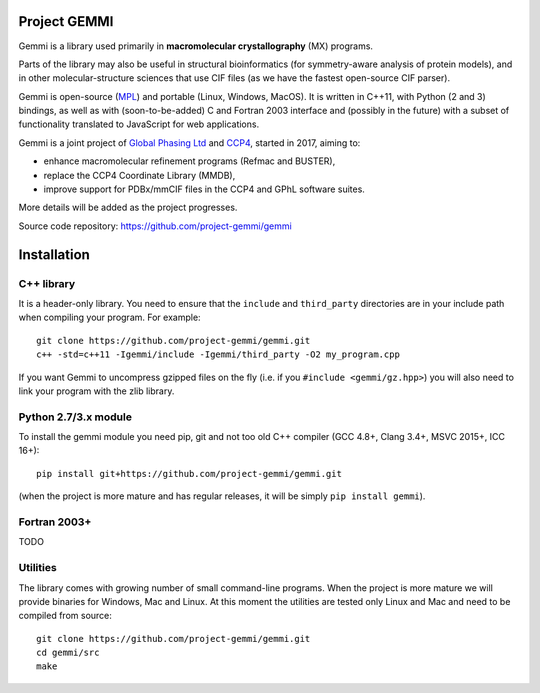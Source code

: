 
Project GEMMI
=============

Gemmi is a library used primarily in **macromolecular crystallography** (MX)
programs.

Parts of the library may also be useful in structural bioinformatics
(for symmetry-aware analysis of protein models),
and in other molecular-structure sciences that use CIF files
(as we have the fastest open-source CIF parser).

Gemmi is open-source (MPL_) and portable (Linux, Windows, MacOS).
It is written in C++11, with Python (2 and 3) bindings,
as well as with (soon-to-be-added) C and Fortran 2003 interface and
(possibly in the future) with a subset of functionality translated to
JavaScript for web applications.

.. _MPL: https://www.mozilla.org/en-US/MPL/2.0/

Gemmi is a joint project of
`Global Phasing Ltd <https://www.globalphasing.com/>`_
and `CCP4 <http://www.ccp4.ac.uk>`_,
started in 2017, aiming to:

* enhance macromolecular refinement programs (Refmac and BUSTER),
* replace the CCP4 Coordinate Library (MMDB),
* improve support for PDBx/mmCIF files in the CCP4 and GPhL software suites.

More details will be added as the project progresses.

Source code repository: https://github.com/project-gemmi/gemmi


Installation
============

.. highlight:: none

C++ library
-----------

It is a header-only library. You need to ensure that
the ``include`` and ``third_party`` directories are in your include path
when compiling your program. For example::

    git clone https://github.com/project-gemmi/gemmi.git
    c++ -std=c++11 -Igemmi/include -Igemmi/third_party -O2 my_program.cpp

If you want Gemmi to uncompress gzipped files on the fly
(i.e. if you ``#include <gemmi/gz.hpp>``)
you will also need to link your program with the zlib library.

Python 2.7/3.x module
---------------------

To install the gemmi module you need pip, git and not too old
C++ compiler (GCC 4.8+, Clang 3.4+, MSVC 2015+, ICC 16+)::

    pip install git+https://github.com/project-gemmi/gemmi.git

(when the project is more mature and has regular releases, it will be simply
``pip install gemmi``).

Fortran 2003+
-------------

TODO

Utilities
---------

The library comes with growing number of small command-line programs.
When the project is more mature we will provide binaries for Windows, Mac
and Linux. At this moment the utilities are tested only Linux and Mac
and need to be compiled from source::

    git clone https://github.com/project-gemmi/gemmi.git
    cd gemmi/src
    make
